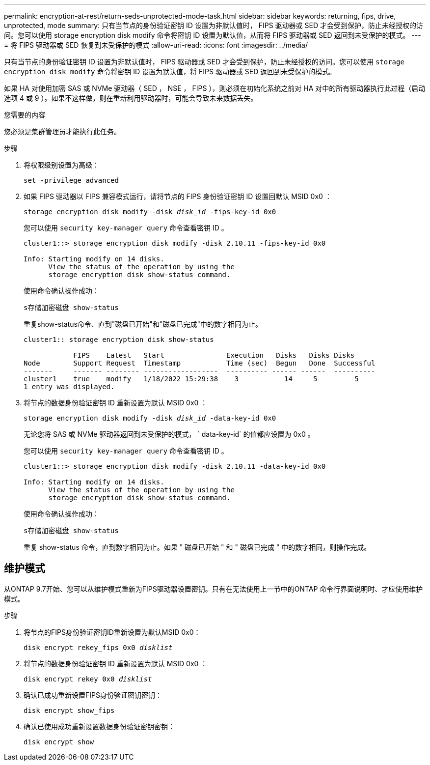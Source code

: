 ---
permalink: encryption-at-rest/return-seds-unprotected-mode-task.html 
sidebar: sidebar 
keywords: returning, fips, drive, unprotected, mode 
summary: 只有当节点的身份验证密钥 ID 设置为非默认值时， FIPS 驱动器或 SED 才会受到保护，防止未经授权的访问。您可以使用 storage encryption disk modify 命令将密钥 ID 设置为默认值，从而将 FIPS 驱动器或 SED 返回到未受保护的模式。 
---
= 将 FIPS 驱动器或 SED 恢复到未受保护的模式
:allow-uri-read: 
:icons: font
:imagesdir: ../media/


[role="lead"]
只有当节点的身份验证密钥 ID 设置为非默认值时， FIPS 驱动器或 SED 才会受到保护，防止未经授权的访问。您可以使用 `storage encryption disk modify` 命令将密钥 ID 设置为默认值，将 FIPS 驱动器或 SED 返回到未受保护的模式。

如果 HA 对使用加密 SAS 或 NVMe 驱动器（ SED ， NSE ， FIPS ），则必须在初始化系统之前对 HA 对中的所有驱动器执行此过程（启动选项 4 或 9 ）。如果不这样做，则在重新利用驱动器时，可能会导致未来数据丢失。

.您需要的内容
您必须是集群管理员才能执行此任务。

.步骤
. 将权限级别设置为高级：
+
`set -privilege advanced`

. 如果 FIPS 驱动器以 FIPS 兼容模式运行，请将节点的 FIPS 身份验证密钥 ID 设置回默认 MSID 0x0 ：
+
`storage encryption disk modify -disk _disk_id_ -fips-key-id 0x0`

+
您可以使用 `security key-manager query` 命令查看密钥 ID 。

+
[listing]
----
cluster1::> storage encryption disk modify -disk 2.10.11 -fips-key-id 0x0

Info: Starting modify on 14 disks.
      View the status of the operation by using the
      storage encryption disk show-status command.
----
+
使用命令确认操作成功：

+
`s存储加密磁盘 show-status`

+
重复show-status命令、直到"磁盘已开始"和"磁盘已完成"中的数字相同为止。

+
[listing]
----
cluster1:: storage encryption disk show-status

            FIPS    Latest   Start               Execution   Disks   Disks Disks
Node        Support Request  Timestamp           Time (sec)  Begun   Done  Successful
-------     ------- -------- ------------------  ---------- ------ ------  ----------
cluster1    true    modify   1/18/2022 15:29:38    3           14     5         5
1 entry was displayed.
----
. 将节点的数据身份验证密钥 ID 重新设置为默认 MSID 0x0 ：
+
`storage encryption disk modify -disk _disk_id_ -data-key-id 0x0`

+
无论您将 SAS 或 NVMe 驱动器返回到未受保护的模式， ` data-key-id` 的值都应设置为 0x0 。

+
您可以使用 `security key-manager query` 命令查看密钥 ID 。

+
[listing]
----
cluster1::> storage encryption disk modify -disk 2.10.11 -data-key-id 0x0

Info: Starting modify on 14 disks.
      View the status of the operation by using the
      storage encryption disk show-status command.
----
+
使用命令确认操作成功：

+
`s存储加密磁盘 show-status`

+
重复 show-status 命令，直到数字相同为止。如果 " 磁盘已开始 " 和 " 磁盘已完成 " 中的数字相同，则操作完成。





== 维护模式

从ONTAP 9.7开始、您可以从维护模式重新为FIPS驱动器设置密钥。只有在无法使用上一节中的ONTAP 命令行界面说明时、才应使用维护模式。

.步骤
. 将节点的FIPS身份验证密钥ID重新设置为默认MSID 0x0：
+
`disk encrypt rekey_fips 0x0 _disklist_`

. 将节点的数据身份验证密钥 ID 重新设置为默认 MSID 0x0 ：
+
`disk encrypt rekey 0x0 _disklist_`

. 确认已成功重新设置FIPS身份验证密钥密钥：
+
`disk encrypt show_fips`

. 确认已使用成功重新设置数据身份验证密钥密钥：
+
`disk encrypt show`



